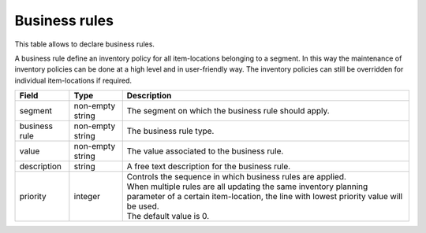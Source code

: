 ==============
Business rules
==============

This table allows to declare business rules. 

A business rule define an inventory policy for all item-locations belonging to a segment. 
In this way the maintenance of inventory policies can be done at a high level and in 
user-friendly way. The inventory policies can still be overridden for individual 
item-locations if required.

================ ================= =====================================================================
Field            Type              Description
================ ================= =====================================================================
segment          non-empty string  The segment on which the business rule should apply.
business rule    non-empty string  The business rule type.
value            non-empty string  The value associated to the business rule.                                   
description      string            A free text description for the business rule.
priority         integer           | Controls the sequence in which business rules are applied.
                                   | When multiple rules are all updating the same inventory planning 
                                     parameter of a certain item-location, the line with lowest priority
                                     value will be used.
                                   | The default value is 0.
================ ================= =====================================================================

